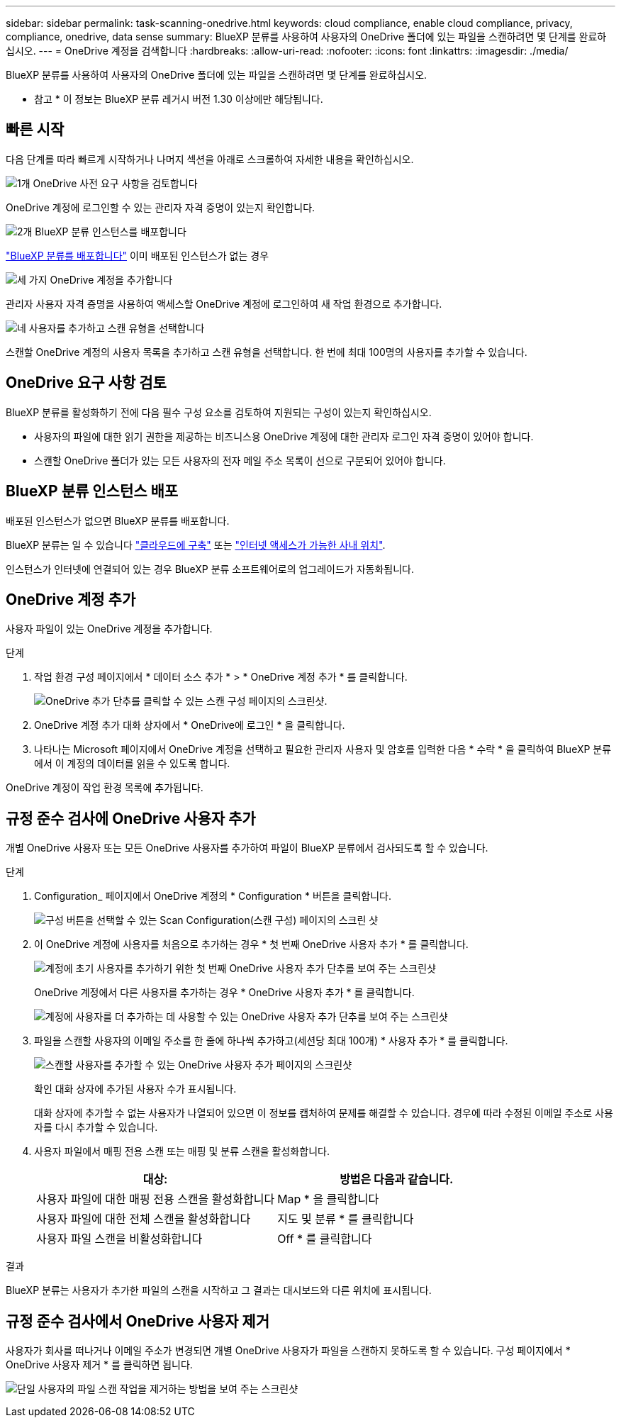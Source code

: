 ---
sidebar: sidebar 
permalink: task-scanning-onedrive.html 
keywords: cloud compliance, enable cloud compliance, privacy, compliance, onedrive, data sense 
summary: BlueXP 분류를 사용하여 사용자의 OneDrive 폴더에 있는 파일을 스캔하려면 몇 단계를 완료하십시오. 
---
= OneDrive 계정을 검색합니다
:hardbreaks:
:allow-uri-read: 
:nofooter: 
:icons: font
:linkattrs: 
:imagesdir: ./media/


[role="lead"]
BlueXP 분류를 사용하여 사용자의 OneDrive 폴더에 있는 파일을 스캔하려면 몇 단계를 완료하십시오.

[]
====
* 참고 * 이 정보는 BlueXP 분류 레거시 버전 1.30 이상에만 해당됩니다.

====


== 빠른 시작

다음 단계를 따라 빠르게 시작하거나 나머지 섹션을 아래로 스크롤하여 자세한 내용을 확인하십시오.

.image:https://raw.githubusercontent.com/NetAppDocs/common/main/media/number-1.png["1개"] OneDrive 사전 요구 사항을 검토합니다
[role="quick-margin-para"]
OneDrive 계정에 로그인할 수 있는 관리자 자격 증명이 있는지 확인합니다.

.image:https://raw.githubusercontent.com/NetAppDocs/common/main/media/number-2.png["2개"] BlueXP 분류 인스턴스를 배포합니다
[role="quick-margin-para"]
link:task-deploy-cloud-compliance.html["BlueXP 분류를 배포합니다"^] 이미 배포된 인스턴스가 없는 경우

.image:https://raw.githubusercontent.com/NetAppDocs/common/main/media/number-3.png["세 가지"] OneDrive 계정을 추가합니다
[role="quick-margin-para"]
관리자 사용자 자격 증명을 사용하여 액세스할 OneDrive 계정에 로그인하여 새 작업 환경으로 추가합니다.

.image:https://raw.githubusercontent.com/NetAppDocs/common/main/media/number-4.png["네"] 사용자를 추가하고 스캔 유형을 선택합니다
[role="quick-margin-para"]
스캔할 OneDrive 계정의 사용자 목록을 추가하고 스캔 유형을 선택합니다. 한 번에 최대 100명의 사용자를 추가할 수 있습니다.



== OneDrive 요구 사항 검토

BlueXP 분류를 활성화하기 전에 다음 필수 구성 요소를 검토하여 지원되는 구성이 있는지 확인하십시오.

* 사용자의 파일에 대한 읽기 권한을 제공하는 비즈니스용 OneDrive 계정에 대한 관리자 로그인 자격 증명이 있어야 합니다.
* 스캔할 OneDrive 폴더가 있는 모든 사용자의 전자 메일 주소 목록이 선으로 구분되어 있어야 합니다.




== BlueXP 분류 인스턴스 배포

배포된 인스턴스가 없으면 BlueXP 분류를 배포합니다.

BlueXP 분류는 일 수 있습니다 link:task-deploy-cloud-compliance.html["클라우드에 구축"^] 또는 link:task-deploy-compliance-onprem.html["인터넷 액세스가 가능한 사내 위치"^].

인스턴스가 인터넷에 연결되어 있는 경우 BlueXP 분류 소프트웨어로의 업그레이드가 자동화됩니다.



== OneDrive 계정 추가

사용자 파일이 있는 OneDrive 계정을 추가합니다.

.단계
. 작업 환경 구성 페이지에서 * 데이터 소스 추가 * > * OneDrive 계정 추가 * 를 클릭합니다.
+
image:screenshot_compliance_add_onedrive_button.png["OneDrive 추가 단추를 클릭할 수 있는 스캔 구성 페이지의 스크린샷."]

. OneDrive 계정 추가 대화 상자에서 * OneDrive에 로그인 * 을 클릭합니다.
. 나타나는 Microsoft 페이지에서 OneDrive 계정을 선택하고 필요한 관리자 사용자 및 암호를 입력한 다음 * 수락 * 을 클릭하여 BlueXP 분류에서 이 계정의 데이터를 읽을 수 있도록 합니다.


OneDrive 계정이 작업 환경 목록에 추가됩니다.



== 규정 준수 검사에 OneDrive 사용자 추가

개별 OneDrive 사용자 또는 모든 OneDrive 사용자를 추가하여 파일이 BlueXP 분류에서 검사되도록 할 수 있습니다.

.단계
. Configuration_ 페이지에서 OneDrive 계정의 * Configuration * 버튼을 클릭합니다.
+
image:screenshot_compliance_onedrive_add_users.png["구성 버튼을 선택할 수 있는 Scan Configuration(스캔 구성) 페이지의 스크린 샷"]

. 이 OneDrive 계정에 사용자를 처음으로 추가하는 경우 * 첫 번째 OneDrive 사용자 추가 * 를 클릭합니다.
+
image:screenshot_compliance_onedrive_add_initial_users.png["계정에 초기 사용자를 추가하기 위한 첫 번째 OneDrive 사용자 추가 단추를 보여 주는 스크린샷"]

+
OneDrive 계정에서 다른 사용자를 추가하는 경우 * OneDrive 사용자 추가 * 를 클릭합니다.

+
image:screenshot_compliance_onedrive_add_more_users.png["계정에 사용자를 더 추가하는 데 사용할 수 있는 OneDrive 사용자 추가 단추를 보여 주는 스크린샷"]

. 파일을 스캔할 사용자의 이메일 주소를 한 줄에 하나씩 추가하고(세션당 최대 100개) * 사용자 추가 * 를 클릭합니다.
+
image:screenshot_compliance_onedrive_add_email_addresses.png["스캔할 사용자를 추가할 수 있는 OneDrive 사용자 추가 페이지의 스크린샷"]

+
확인 대화 상자에 추가된 사용자 수가 표시됩니다.

+
대화 상자에 추가할 수 없는 사용자가 나열되어 있으면 이 정보를 캡처하여 문제를 해결할 수 있습니다. 경우에 따라 수정된 이메일 주소로 사용자를 다시 추가할 수 있습니다.

. 사용자 파일에서 매핑 전용 스캔 또는 매핑 및 분류 스캔을 활성화합니다.
+
[cols="45,45"]
|===
| 대상: | 방법은 다음과 같습니다. 


| 사용자 파일에 대한 매핑 전용 스캔을 활성화합니다 | Map * 을 클릭합니다 


| 사용자 파일에 대한 전체 스캔을 활성화합니다 | 지도 및 분류 * 를 클릭합니다 


| 사용자 파일 스캔을 비활성화합니다 | Off * 를 클릭합니다 
|===


.결과
BlueXP 분류는 사용자가 추가한 파일의 스캔을 시작하고 그 결과는 대시보드와 다른 위치에 표시됩니다.



== 규정 준수 검사에서 OneDrive 사용자 제거

사용자가 회사를 떠나거나 이메일 주소가 변경되면 개별 OneDrive 사용자가 파일을 스캔하지 못하도록 할 수 있습니다. 구성 페이지에서 * OneDrive 사용자 제거 * 를 클릭하면 됩니다.

image:screenshot_compliance_onedrive_remove_user.png["단일 사용자의 파일 스캔 작업을 제거하는 방법을 보여 주는 스크린샷"]
